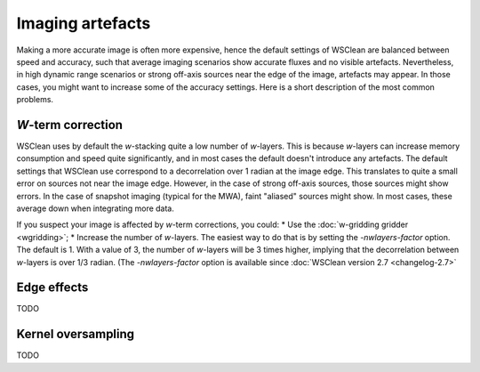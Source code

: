 Imaging artefacts
=================

Making a more accurate image is often more expensive, hence the default settings of WSClean are balanced between speed and accuracy, such that average imaging scenarios show accurate fluxes and no visible artefacts. Nevertheless, in high dynamic range scenarios or strong off-axis sources near the edge of the image, artefacts may appear. In those cases, you might want to increase some of the accuracy settings. Here is a short description of the most common problems.

*W*-term correction
-------------------

WSClean uses by default the *w*-stacking quite a low number of *w*-layers. This is because *w*-layers can increase memory consumption and speed quite significantly, and in most cases the default doesn't introduce any artefacts. The default settings that WSClean use correspond to a decorrelation over 1 radian at the image edge. This translates to quite a small error on sources not near the image edge. However, in the case of strong off-axis sources, those sources might show errors. In the case of snapshot imaging (typical for the MWA), faint "aliased" sources might show. In most cases, these average down when integrating more data.

If you suspect your image is affected by *w*-term corrections, you could:
* Use the :doc:`w-gridding gridder <wgridding>`;
* Increase the number of *w*-layers. The easiest way to do that is by setting the `-nwlayers-factor` option. The default is 1. With a value of 3, the number of *w*-layers will be 3 times higher, implying that the decorrelation between *w*-layers is over 1/3 radian. (The `-nwlayers-factor` option is available since :doc:`WSClean version 2.7 <changelog-2.7>`

Edge effects
------------

TODO

Kernel oversampling
-------------------

TODO
